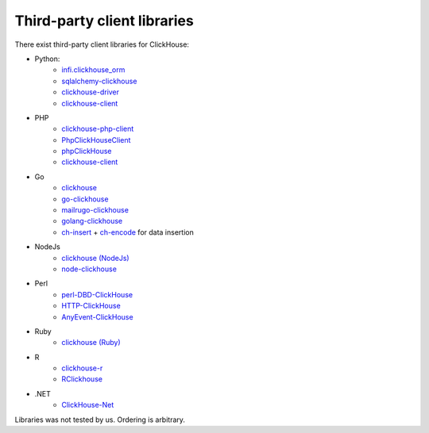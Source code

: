 Third-party client libraries
----------------------------

There exist third-party client libraries for ClickHouse:

* Python:
    - `infi.clickhouse_orm <https://github.com/Infinidat/infi.clickhouse_orm>`_
    - `sqlalchemy-clickhouse <https://github.com/cloudflare/sqlalchemy-clickhouse>`_
    - `clickhouse-driver <https://github.com/mymarilyn/clickhouse-driver>`_
    - `clickhouse-client <https://github.com/yurial/clickhouse-client>`_
* PHP
    - `clickhouse-php-client <https://github.com/8bitov/clickhouse-php-client>`_
    - `PhpClickHouseClient <https://github.com/SevaCode/PhpClickHouseClient>`_
    - `phpClickHouse <https://github.com/smi2/phpClickHouse>`_
    - `clickhouse-client <https://github.com/bozerkins/clickhouse-client>`_
* Go
    - `clickhouse <https://github.com/kshvakov/clickhouse/>`_
    - `go-clickhouse <https://github.com/roistat/go-clickhouse>`_
    - `mailru\go-clickhouse <https://github.com/mailru/go-clickhouse>`_
    - `golang-clickhouse <https://github.com/leprosus/golang-clickhouse>`_
    - `ch-insert <https://github.com/sirkon/ch-insert>`_ + `ch-encode <https://github.com/sirkon/ch-encode>`_ for data insertion
* NodeJs
    - `clickhouse (NodeJs) <https://github.com/TimonKK/clickhouse>`_
    - `node-clickhouse <https://github.com/apla/node-clickhouse>`_
* Perl
    - `perl-DBD-ClickHouse <https://github.com/elcamlost/perl-DBD-ClickHouse>`_
    - `HTTP-ClickHouse <https://metacpan.org/release/HTTP-ClickHouse>`_
    - `AnyEvent-ClickHouse <https://metacpan.org/release/AnyEvent-ClickHouse>`_
* Ruby
    - `clickhouse (Ruby) <https://github.com/archan937/clickhouse>`_
* R
    - `clickhouse-r <https://github.com/hannesmuehleisen/clickhouse-r>`_
    - `RClickhouse <https://github.com/IMSMWU/RClickhouse>`_
* .NET
    - `ClickHouse-Net <https://github.com/killwort/ClickHouse-Net>`_

Libraries was not tested by us. Ordering is arbitrary.
